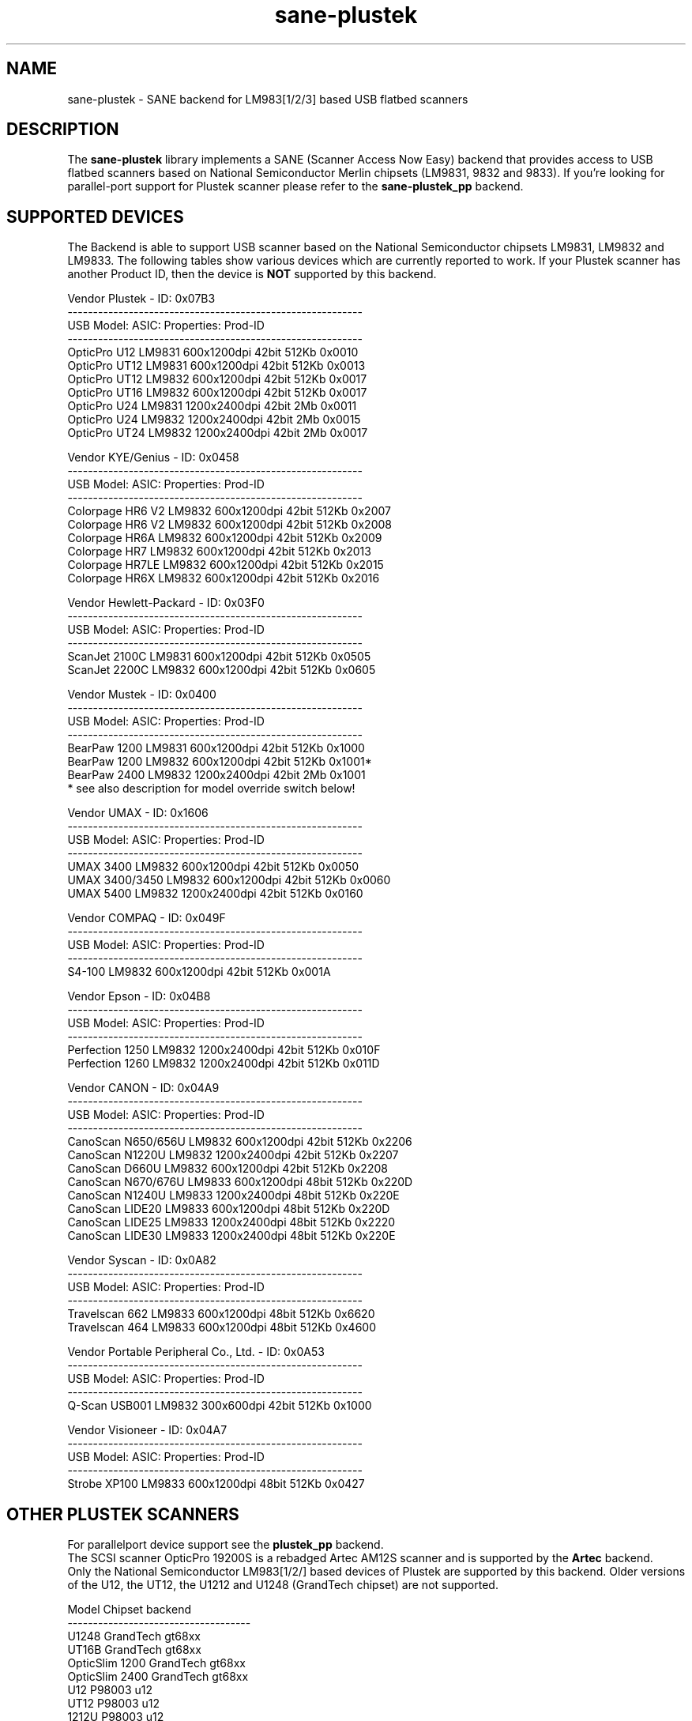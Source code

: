 .TH sane\-plustek 5 "25 Aug 2008" "@PACKAGEVERSION@" "SANE Scanner Access Now Easy"
.IX sane\-plustek
.SH NAME
sane\-plustek \- SANE backend for LM983[1/2/3] based
USB flatbed scanners
.SH DESCRIPTION
The
.B sane\-plustek
library implements a SANE (Scanner Access Now Easy) backend that
provides access to USB flatbed scanners based on National Semiconductor
Merlin chipsets (LM9831, 9832 and 9833).
If you're looking for parallel-port support for Plustek scanner
please refer to the
.B sane\-plustek_pp
backend.

.SH "SUPPORTED DEVICES"
The Backend is able to support USB scanner based on the National
Semiconductor chipsets LM9831, LM9832 and LM9833. The following tables
show various devices which are currently reported to work. If your
Plustek scanner has another Product ID, then the device is
.B NOT
supported by this backend.
.br

Vendor Plustek \- ID: 0x07B3
.br
.ft CR
.nf
----------------------------------------------------------
USB Model:         ASIC:  Properties:              Prod-ID
----------------------------------------------------------
OpticPro U12       LM9831  600x1200dpi 42bit 512Kb 0x0010
OpticPro UT12      LM9831  600x1200dpi 42bit 512Kb 0x0013
OpticPro UT12      LM9832  600x1200dpi 42bit 512Kb 0x0017
OpticPro UT16      LM9832  600x1200dpi 42bit 512Kb 0x0017
OpticPro U24       LM9831 1200x2400dpi 42bit   2Mb 0x0011
OpticPro U24       LM9832 1200x2400dpi 42bit   2Mb 0x0015
OpticPro UT24      LM9832 1200x2400dpi 42bit   2Mb 0x0017
.fi
.ft R
.PP

Vendor KYE/Genius \- ID: 0x0458
.br
.ft CR
.nf
----------------------------------------------------------
USB Model:         ASIC:  Properties:              Prod-ID
----------------------------------------------------------
Colorpage HR6 V2   LM9832  600x1200dpi 42bit 512Kb 0x2007
Colorpage HR6 V2   LM9832  600x1200dpi 42bit 512Kb 0x2008
Colorpage HR6A     LM9832  600x1200dpi 42bit 512Kb 0x2009
Colorpage HR7      LM9832  600x1200dpi 42bit 512Kb 0x2013
Colorpage HR7LE    LM9832  600x1200dpi 42bit 512Kb 0x2015
Colorpage HR6X     LM9832  600x1200dpi 42bit 512Kb 0x2016
.fi
.ft R
.PP

Vendor Hewlett-Packard \- ID: 0x03F0
.br
.ft CR
.nf
----------------------------------------------------------
USB Model:         ASIC:  Properties:              Prod-ID
----------------------------------------------------------
ScanJet 2100C      LM9831  600x1200dpi 42bit 512Kb 0x0505
ScanJet 2200C      LM9832  600x1200dpi 42bit 512Kb 0x0605
.fi
.ft R
.PP

Vendor Mustek \- ID: 0x0400
.br
.ft CR
.nf
----------------------------------------------------------
USB Model:         ASIC:  Properties:              Prod-ID
----------------------------------------------------------
BearPaw 1200       LM9831  600x1200dpi 42bit 512Kb 0x1000
BearPaw 1200       LM9832  600x1200dpi 42bit 512Kb 0x1001*
BearPaw 2400       LM9832 1200x2400dpi 42bit   2Mb 0x1001
.fi
.ft R
* see also description for model override switch below!
.PP

Vendor UMAX \- ID: 0x1606
.br
.ft CR
.nf
----------------------------------------------------------
USB Model:         ASIC:  Properties:              Prod-ID
----------------------------------------------------------
UMAX 3400          LM9832  600x1200dpi 42bit 512Kb 0x0050
UMAX 3400/3450     LM9832  600x1200dpi 42bit 512Kb 0x0060
UMAX 5400          LM9832 1200x2400dpi 42bit 512Kb 0x0160
.fi
.ft R
.PP

Vendor COMPAQ \- ID: 0x049F
.br
.ft CR
.nf
----------------------------------------------------------
USB Model:         ASIC:  Properties:              Prod-ID
----------------------------------------------------------
S4-100             LM9832  600x1200dpi 42bit 512Kb 0x001A
.fi
.ft R
.PP

Vendor Epson \- ID: 0x04B8
.br
.ft CR
.nf
----------------------------------------------------------
USB Model:         ASIC:  Properties:              Prod-ID
----------------------------------------------------------
Perfection 1250    LM9832 1200x2400dpi 42bit 512Kb 0x010F
Perfection 1260    LM9832 1200x2400dpi 42bit 512Kb 0x011D
.fi
.ft R
.PP

Vendor CANON \- ID: 0x04A9
.br
.ft CR
.nf
----------------------------------------------------------
USB Model:         ASIC:  Properties:              Prod-ID
----------------------------------------------------------
CanoScan N650/656U LM9832  600x1200dpi 42bit 512Kb 0x2206
CanoScan N1220U    LM9832 1200x2400dpi 42bit 512Kb 0x2207
CanoScan D660U     LM9832  600x1200dpi 42bit 512Kb 0x2208
CanoScan N670/676U LM9833  600x1200dpi 48bit 512Kb 0x220D
CanoScan N1240U    LM9833 1200x2400dpi 48bit 512Kb 0x220E
CanoScan LIDE20    LM9833  600x1200dpi 48bit 512Kb 0x220D
CanoScan LIDE25    LM9833 1200x2400dpi 48bit 512Kb 0x2220
CanoScan LIDE30    LM9833 1200x2400dpi 48bit 512Kb 0x220E
.fi
.ft R
.PP

Vendor Syscan \- ID: 0x0A82
.br
.ft CR
.nf
----------------------------------------------------------
USB Model:         ASIC:  Properties:              Prod-ID
----------------------------------------------------------
Travelscan 662     LM9833  600x1200dpi 48bit 512Kb 0x6620
Travelscan 464     LM9833  600x1200dpi 48bit 512Kb 0x4600
.fi
.ft R
.PP

Vendor Portable Peripheral Co., Ltd. \- ID: 0x0A53
.br
.ft CR
.nf
----------------------------------------------------------
USB Model:         ASIC:  Properties:              Prod-ID
----------------------------------------------------------
Q-Scan USB001      LM9832   300x600dpi 42bit 512Kb 0x1000
.fi
.ft R
.PP

Vendor Visioneer \- ID: 0x04A7
.br
.ft CR
.nf
----------------------------------------------------------
USB Model:         ASIC:  Properties:              Prod-ID
----------------------------------------------------------
Strobe XP100       LM9833  600x1200dpi 48bit 512Kb 0x0427
.fi
.ft R
.PP

.SH "OTHER PLUSTEK SCANNERS"
For parallelport device support see the
.B plustek_pp
backend.
.br
The SCSI scanner OpticPro 19200S is a rebadged Artec AM12S scanner
and is supported by the
.B Artec
backend.
.br
Only the National Semiconductor LM983[1/2/] based devices of Plustek
are supported by this backend. Older versions of the U12, the UT12,
the U1212 and U1248 (GrandTech chipset) are not supported.
.PP
.ft CR
.nf
Model             Chipset    backend
------------------------------------
U1248             GrandTech  gt68xx
UT16B             GrandTech  gt68xx
OpticSlim 1200    GrandTech  gt68xx
OpticSlim 2400    GrandTech  gt68xx
U12                P98003     u12
UT12               P98003     u12
1212U              P98003     u12
.fi
.ft R
For a more complete and up to date list see:
.B http://www.sane\-project.org/sane\-supported\-devices.html

.SH "CONFIGURATION"
To use your scanner with this backend, you need at least two
entries in the configuration file
.I @CONFIGDIR@/plustek.conf
.RS
.I [usb] vendor-id product-id
.br
.I device /dev/usbscanner
.RE
.PP
.I [usb]
tells the backend, that the following devicename (here
.IR /dev/usbscanner )
has to be interpreted as USB scanner device. If vendor- and
product-id has not been specified, the backend tries to
detect this by its own. If device is set to
.I auto
then the next matching device is used.
.br
The following options can be used for a default setup of
your device. Most of them are also available through
the frontend.
.PP
.B
The Options:
.PP
option warmup t
.RS
.I t
specifies the warmup period in seconds, if set to \-1, the 
automatic warmup function will be used
.RE
.PP
option lampOff t
.RS
.I t
is the time in seconds for switching off the lamps in
standby mode
.RE
.PP
option lOffonEnd b
.RS
.I b
specifies the behaviour when closing the backend, 1 --> switch
lamps off, 0 --> do not change lamp status
.RE
.PP
option mov m
.RS
.I m
is the model override switch. It works only with Mustek
BearPaw devices.
.br
.br
.ft CR
.nf
m/PID |    0x1000    |    0x1001
------+--------------+--------------
  0   | BearPaw 1200 | BearPaw 2400
  1   |  no function | BearPaw 1200
.fi
.ft R
.RE
.PP
option invertNegatives b
.RS
.I b
0 --> do not invert the picture during negativ scans,
.br
1 --> invert picture
.RE
.PP
option cacheCalData b
.RS
.I b
0 --> do not save calibration results,
.br
1 --> save results of calibration in ~/.sane/ directory
.RE
.PP
option altCalibration b
.RS
.I b
0 --> use standard calibration routines,
.br
1 --> use alternate calibration (only non Plustek devices, standard for CIS devices)
.RE
.PP
option skipFine b
.RS
.I b
0 --> perform fine calibration,
.br
1 --> skip fine calibration (only non Plustek devices)
.RE
.PP
option skipFineWhite b
.RS
.I b
0 --> perform white fine calibration,
.br
1 --> skip white fine calibration (only non Plustek devices)
.RE
.PP
option skipDarkStrip b
.RS
.I b
0 --> perform dark calibration, with enabled lamp using the
dark calibration strip of the scanner. If the scanner does
not have such a strip, the alternative way is to switch off
the lamp during this step.
.br
1 --> always switch off the lamp for dark calibration, even
a black strip is available
.RE
.PP
option skipCalibration b
.RS
.I b
0 --> perform calibration,
.br
1 --> skip calibration (only non Plustek devices)
.RE
.PP
option enableTPA b
.RS
.I b
0 --> default behaviour, specified by the internal tables,
.br
1 --> override internal tables and allow TPA mode (EPSON/UMAX only)
.RE

.PP
option posOffX x
.br
option posOffY y
.br
option tpaOffX x
.br
option tpaOffY y
.br
option negOffX x
.br
option negOffY y
.RS
.I x y
By using this settings, the user can adjust the given image
positions.
.B Please note, that there's no internal range checking for
.B this feature.
.RE
.PP
option posShadingY p
.br
option tpaShadingY p
.br
option negShadingY p
.RS
.I p
overrides the internal shading position. The values are in steps.
.B Please note, that there's no internal range checking for
.B this feature.
.RE
.PP
option redGamma r
.br
option greenGamma g
.br
option blueGamma b
.br
option grayGamma gr
.RS
.I r g b gr
.RE
By using these values, the internal linear gamma table (r,g,b,gr = 1.0)
can be adjusted.
.PP
option red_gain r
.br
option red_offset ro
.br
option green_gain g
.br
option green_offset go
.br
option blue_gain b
.br
option blue_offset bo
.RS
.I r g b ro go bo
These values can be used to set the gain and offset values of
the AFE for each channel. The range is between 0 and 63. \-1
means autocalibration.
.RE

.PP
See the plustek.conf file for examples.
.PP
.B Note:
.br
You have to make sure, that the USB subsystem is loaded
correctly and you have access to the device-node. For
more details see
.B sane\-usb (5)
manpage. You might use
.B sane\-find\-scanner
to check that you have access to your device.
.PP
.B Note:
.br
If there's no configuration file, the backend defaults to
.B device auto

.SH FILES
.TP
.I @CONFIGDIR@/plustek.conf
The backend configuration file
.TP
.I @LIBDIR@/libsane\-plustek.a
The static library implementing this backend.
.TP
.I @LIBDIR@/libsane\-plustek.so
The shared library implementing this backend (present on systems that
support dynamic loading).

.SH ENVIRONMENT
.TP
.B SANE_CONFIG_DIR
This environment variable specifies the list of directories that may
contain the configuration file.  Under UNIX, the directories are
separated by a colon (`:'), under OS/2, they are separated by a
semi-colon (`;').  If this variable is not set, the configuration file
is searched in two default directories: first, the current working
directory (".") and then in @CONFIGDIR@.  If the value of the
environment variable ends with the directory separator character, then
the default directories are searched after the explicitly specified
directories.  For example, setting
.B SANE_CONFIG_DIR
to "/tmp/config:" would result in directories "tmp/config", ".", and
"@CONFIGDIR@" being searched (in this order).
.TP
.B SANE_DEBUG_PLUSTEK
If the library was compiled with debug support enabled, this
environment variable controls the debug level for this backend.  Higher
debug levels increase the verbosity of the output.

Example:
export SANE_DEBUG_PLUSTEK=10

.SH "SEE ALSO"
.BR sane (7),
.BR sane\-usb (5),
.BR sane\-u12 (5),
.BR sane\-gt68xx (5),
.br
.I @DOCDIR@/plustek/Plustek-USB.changes
.br
.I http://www.gjaeger.de/scanner/plustek/

.SH "CONTACT AND BUG-REPORTS"
Please send any information and bug-reports to:
.br
.B SANE Mailing List
.PP
Additional info and hints can be obtained from our
.br
Mailing-List archive at:
.br
.B http://www.sane\-project.org/mailing\-lists.html
.PP
or directly from the projects' homepage at:
.br
.B http://www.gjaeger.de/scanner/plustek/
.PP
To obtain debug messages from the backend, please set the
environment-variable
.I SANE_DEBUG_PLUSTEK
before calling your favorite scan-frontend (i.e. xscanimage).
.br
.B i.e.: export SANE_DEBUG_PLUSTEK=20 ; xscanimage
.PP
The value controls the verbosity of the backend. Please note, that
values greater than 24 force the backend to output raw data files,
which could be rather large. The ending of these files is ".raw".
For problem reports it should be enough the set the verbosity to
13.

.SH "KNOWN BUGS & RESTRICTIONS"

.PP
* The driver does not support these manic scalings up
to 16 times the physical resolution. The only scaling
is done on resolutions between the physical resolution
of the CCD-/CIS-sensor and the stepper motor i.e. you 
have a 600x1200 dpi scanner and you are scanning using 
800dpi, so scaling is necessary, because the sensor only 
delivers 600dpi but the motor is capable to perform 
1200dpi steps.
.PP
* Plusteks' model policy is somewhat inconsistent. They 
sell technically different devices under the
same product name. Therefore it is possible that some
devices like the UT12 or U12 won't work \- please check
the model list above and compare the product-id to
the one your device has.
.PP
* Negative/Slide scanning quality is poor.
